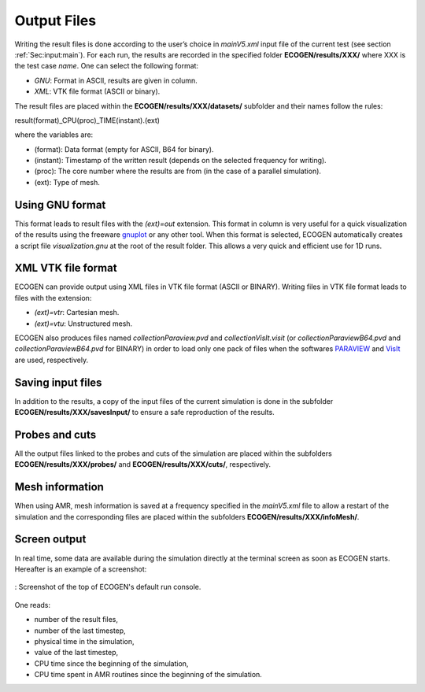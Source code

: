 .. _Sec:IO:output:

Output Files
============

Writing the result files is done according to the user’s choice in *mainV5.xml* input file of the current test (see section :ref:`Sec:input:main`). For each run, the results are recorded in the specified folder **ECOGEN/results/XXX/** where XXX is the test case *name*.
One can select the following format: 

- *GNU*: Format in ASCII, results are given in column.
- *XML*: VTK file format (ASCII or binary).

The result files are placed within the **ECOGEN/results/XXX/datasets/** subfolder and their names follow the rules:

result(format)_CPU(proc)_TIME(instant).(ext)

where the variables are:

- (format): Data format (empty for ASCII, B64 for binary).
- (instant): Timestamp of the written result (depends on the selected frequency for writing).
- (proc): The core number where the results are from (in the case of a parallel simulation).
- (ext): Type of mesh.

Using GNU format
----------------
This format leads to result files with the *(ext)=out* extension. This format in column is very useful for a quick visualization of the results using the freeware `gnuplot`_ or any other tool. When this format is selected, ECOGEN automatically creates a script file *visualization.gnu* at the root of the result folder. This allows a very quick and efficient use for 1D runs.

XML VTK file format
-------------------
ECOGEN can provide output using XML files in VTK file format (ASCII or BINARY). Writing files in VTK file format leads to files with the extension:

- *(ext)=vtr*: Cartesian mesh.
- *(ext)=vtu*: Unstructured mesh.

ECOGEN also produces files named *collectionParaview.pvd* and *collectionVisIt.visit* (or *collectionParaviewB64.pvd* and *collectionParaviewB64.pvd* for BINARY) in order to load only one pack of files when the softwares `PARAVIEW`_ and `VisIt`_ are used, respectively.

Saving input files
------------------
In addition to the results, a copy of the input files of the current simulation is done in the subfolder **ECOGEN/results/XXX/savesInput/** to ensure a safe reproduction of the results.

Probes and cuts
---------------
All the output files linked to the probes and cuts of the simulation are placed within the subfolders **ECOGEN/results/XXX/probes/** and **ECOGEN/results/XXX/cuts/**, respectively.

Mesh information
----------------
When using AMR, mesh information is saved at a frequency specified in the *mainV5.xml* file to allow a restart of the simulation and the corresponding files are placed within the subfolders **ECOGEN/results/XXX/infoMesh/**.

Screen output
-------------
In real time, some data are available during the simulation directly at the terminal screen as soon as ECOGEN starts. Hereafter is an example of a screenshot:
 
.. figure:: ./_static/tutos/default/RunECOGEN_Logo.png
  :scale: 100%
  :align: center

  : Screenshot of the top of ECOGEN's default run console.

One reads:

- number of the result files,
- number of the last timestep,
- physical time in the simulation,
- value of the last timestep,
- CPU time since the beginning of the simulation,
- CPU time spent in AMR routines since the beginning of the simulation.

.. _gnuplot: http://www.gnuplot.info/
.. _PARAVIEW: https://www.paraview.org/
.. _VisIt: https://wci.llnl.gov/simulation/computer-codes/visit/